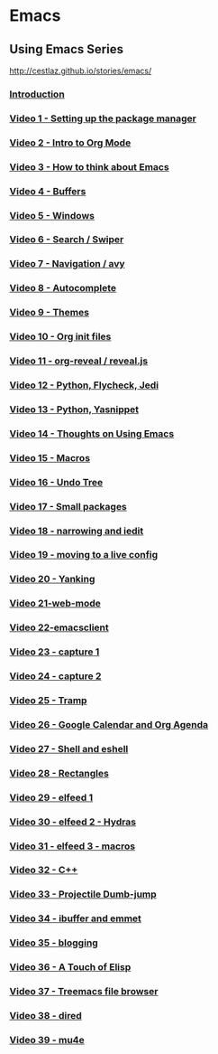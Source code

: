 #+BEGIN_COMMENT
.. title: Notes
.. slug: notes
.. date: 2018-01-06 12:00:00 UTC+08:00
.. tags: notes, learning
.. category: 
.. link: 
.. description: 
.. type: text
#+END_COMMENT


* Emacs 

** Using Emacs Series
http://cestlaz.github.io/stories/emacs/

*** [[http://cestlaz.github.io/posts/using-emacs-introduction][Introduction]]

*** [[http://cestlaz.github.io/posts/using-emacs-1-setup][Video 1 - Setting up the package manager]]

*** [[http://cestlaz.github.io/posts/using-emacs-2-org][Video 2 - Intro to Org Mode]]

*** [[http://cestlaz.github.io/posts/using-emacs-3-elisp][Video 3 - How to think about Emacs]] 

*** [[http://cestlaz.github.io/posts/using-emacs-4-buffers][Video 4 - Buffers]]

*** [[http://cestlaz.github.io/posts/using-emacs-5-windows][Video 5 - Windows]]

*** [[http://cestlaz.github.io/posts/using-emacs-6-swiper][Video 6 - Search / Swiper]]

*** [[http://cestlaz.github.io/posts/using-emacs-7-avy][Video 7 - Navigation / avy]]

*** [[http://cestlaz.github.io/posts/using-emacs-8-autocomplete][Video 8 - Autocomplete]]

*** [[http://cestlaz.github.io/posts/using-emacs-9-themes][Video 9 - Themes]]

*** [[http://cestlaz.github.io/posts/using-emacs-10-org-init][Video 10 - Org init files]]

*** [[http://cestlaz.github.io/posts/using-emacs-11-reveal][Video 11 - org-reveal / reveal.js]]

*** [[http://cestlaz.github.io/posts/using-emacs-12-python][Video 12 - Python, Flycheck, Jedi]]

*** [[http://cestlaz.github.io/posts/using-emacs-13-yasnippet][Video 13 - Python, Yasnippet]]

*** [[http://cestlaz.github.io/posts/using-emacs-14-thoughts][Video 14 - Thoughts on Using Emacs]]

*** [[http://cestlaz.github.io/posts/using-emacs-15-macros][Video 15 - Macros]]

*** [[http://cestlaz.github.io/posts/using-emacs-16-undo-tree][Video 16 - Undo Tree]]

*** [[http://cestlaz.github.io/posts/using-emacs-17-misc][Video 17 - Small packages]]

*** [[http://cestlaz.github.io/posts/using-emacs-18-narrow][Video 18 - narrowing and iedit]]

*** [[http://cestlaz.github.io/posts/using-emacs-19-live][Video 19 - moving to a live config]]

*** [[http://cestlaz.github.io/posts/using-emacs-20-yanking][Video 20 - Yanking]]

*** [[http://cestlaz.github.io/posts/using-emacs-21-web-mode][Video 21-web-mode]]

*** [[http://cestlaz.github.io/posts/using-emacs-22-emacsclient][Video 22-emacsclient]]

*** [[http://cestlaz.github.io/posts/using-emacs-23-capture-1][Video 23 - capture 1]]

*** [[http://cestlaz.github.io/posts/using-emacs-24-capture-2][Video 24 - capture 2]]

*** [[http://cestlaz.github.io/posts/using-emacs-25-tramp][Video 25 - Tramp]]

*** [[http://cestlaz.github.io/posts/using-emacs-26-gcal][Video 26 - Google Calendar and Org Agenda]]

*** [[http://cestlaz.github.io/posts/using-emacs-27-shell][Video 27 - Shell and eshell]]


*** [[http://cestlaz.github.io/posts/using-emacs-27-rectangles][Video 28 - Rectangles]]


*** [[http://cestlaz.github.io/posts/using-emacs-29%20elfeed][Video 29 - elfeed 1 ]]

*** [[http://cestlaz.github.io/posts/using-emacs-30-elfeed-2][Video 30 - elfeed 2 - Hydras ]]

*** [[http://cestlaz.github.io/posts/using-emacs-31-elfeed-3][Video 31 - elfeed 3 - macros]]


*** [[http://cestlaz.github.io/posts/using-emacs-32-cpp][Video 32 - C++]]

*** [[http://cestlaz.github.io/posts/using-emacs-33-projectile-jump][Video 33 - Projectile Dumb-jump]]

*** [[http://cestlaz.github.io/posts/using-emacs-34-ibuffer-emmet][Video 34 - ibuffer and emmet]]

*** [[http://cestlaz.github.io/posts/using-emacs-35-blogging][Video 35 - blogging]]


*** [[http://cestlaz.github.io/posts/using-emacs-36-touch-of-elisp][Video 36 - A Touch of Elisp]]

*** [[http://cestlaz.github.io/posts/using-emacs-37-treemacs][Video 37 - Treemacs file browser]]

*** [[http://cestlaz.github.io/posts/using-emacs-38-dired][Video 38 - dired]]

*** [[http://cestlaz.github.io/posts/using-emacs-39-mu4e][Video 39 - mu4e]]

